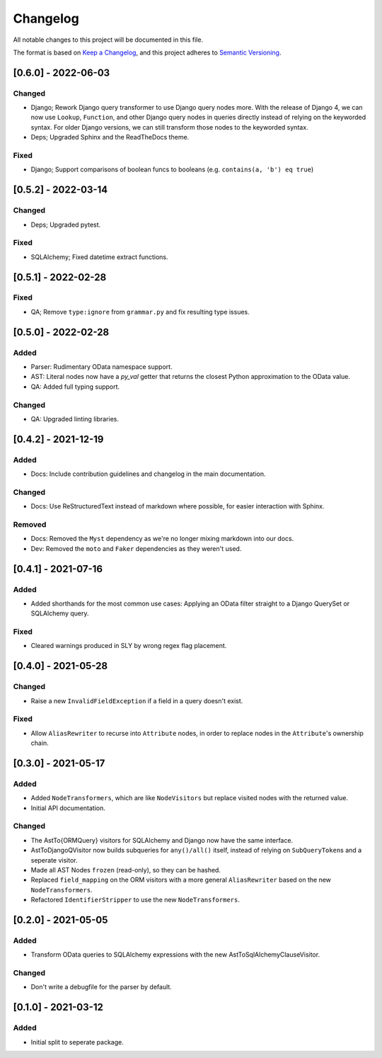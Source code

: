 
Changelog
=========

All notable changes to this project will be documented in this file.

The format is based on `Keep a Changelog <https://keepachangelog.com/en/1.0.0/>`_\ ,
and this project adheres to `Semantic Versioning <https://semver.org/spec/v2.0.0.html>`_.


[0.6.0] - 2022-06-03
--------------------

Changed
^^^^^^^

* Django; Rework Django query transformer to use Django query nodes more.
  With the release of Django 4, we can now use ``Lookup``, ``Function``, and other
  Django query nodes in queries directly instead of relying on the keyworded
  syntax. For older Django versions, we can still transform those nodes to the
  keyworded syntax.
* Deps; Upgraded Sphinx and the ReadTheDocs theme.


Fixed
^^^^^

* Django; Support comparisons of boolean funcs to booleans
  (e.g. ``contains(a, 'b') eq true``)


[0.5.2] - 2022-03-14
--------------------

Changed
^^^^^^^

* Deps; Upgraded pytest.

Fixed
^^^^^

* SQLAlchemy; Fixed datetime extract functions.


[0.5.1] - 2022-02-28
--------------------

Fixed
^^^^^

* QA; Remove ``type:ignore`` from ``grammar.py`` and fix resulting type issues.


[0.5.0] - 2022-02-28
--------------------

Added
^^^^^

* Parser: Rudimentary OData namespace support.
* AST: Literal nodes now have a `py_val` getter that returns the closest Python
  approximation to the OData value.
* QA: Added full typing support.

Changed
^^^^^^^

* QA: Upgraded linting libraries.


[0.4.2] - 2021-12-19
--------------------

Added
^^^^^

* Docs: Include contribution guidelines and changelog in the main documentation.

Changed
^^^^^^^

* Docs: Use ReStructuredText instead of markdown where possible, for easier
  interaction with Sphinx.

Removed
^^^^^^^

* Docs: Removed the ``Myst`` dependency as we're no longer mixing markdown into
  our docs.
* Dev: Removed the ``moto`` and ``Faker`` dependencies as they weren't used.

[0.4.1] - 2021-07-16
--------------------

Added
^^^^^

* Added shorthands for the most common use cases: Applying an OData filter
  straight to a Django QuerySet or SQLAlchemy query.

Fixed
^^^^^

* Cleared warnings produced in SLY by wrong regex flag placement.

[0.4.0] - 2021-05-28
--------------------

Changed
^^^^^^^

* Raise a new ``InvalidFieldException`` if a field in a query doesn't exist.

Fixed
^^^^^

* Allow ``AliasRewriter`` to recurse into ``Attribute`` nodes, in order to replace
  nodes in the ``Attribute``\ 's ownership chain.

[0.3.0] - 2021-05-17
--------------------

Added
^^^^^

* Added ``NodeTransformers``\ , which are like ``NodeVisitors`` but replace visited
  nodes with the returned value.
* Initial API documentation.

Changed
^^^^^^^

* The AstTo{ORMQuery} visitors for SQLAlchemy and Django now have the same
  interface.
* AstToDjangoQVisitor now builds subqueries for ``any()/all()`` itself, instead
  of relying on ``SubQueryToken``\ s and a seperate visitor.
* Made all AST Nodes ``frozen`` (read-only), so they can be hashed.
* Replaced ``field_mapping`` on the ORM visitors with a more general
  ``AliasRewriter`` based on the new ``NodeTransformers``.
* Refactored ``IdentifierStripper`` to use the new ``NodeTransformers``.

[0.2.0] - 2021-05-05
--------------------

Added
^^^^^

* Transform OData queries to SQLAlchemy expressions with the new
  AstToSqlAlchemyClauseVisitor.

Changed
^^^^^^^

* Don't write a debugfile for the parser by default.

[0.1.0] - 2021-03-12
--------------------

Added
^^^^^

* Initial split to seperate package.
